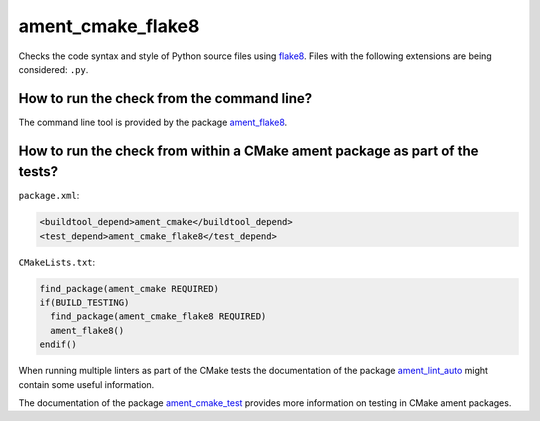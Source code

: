 ament_cmake_flake8
==================

Checks the code syntax and style of Python source files using `flake8
<http://flake8.readthedocs.org/>`_.
Files with the following extensions are being considered: ``.py``.


How to run the check from the command line?
-------------------------------------------

The command line tool is provided by the package `ament_flake8
<https://github.com/ament/ament_lint>`_.


How to run the check from within a CMake ament package as part of the tests?
----------------------------------------------------------------------------

``package.xml``:

.. code:: xml

    <buildtool_depend>ament_cmake</buildtool_depend>
    <test_depend>ament_cmake_flake8</test_depend>

``CMakeLists.txt``:

.. code:: cmake

    find_package(ament_cmake REQUIRED)
    if(BUILD_TESTING)
      find_package(ament_cmake_flake8 REQUIRED)
      ament_flake8()
    endif()

When running multiple linters as part of the CMake tests the documentation of
the package `ament_lint_auto <https://github.com/ament/ament_lint>`_ might
contain some useful information.

The documentation of the package `ament_cmake_test
<https://github.com/ament/ament_cmake>`_ provides more information on testing
in CMake ament packages.
